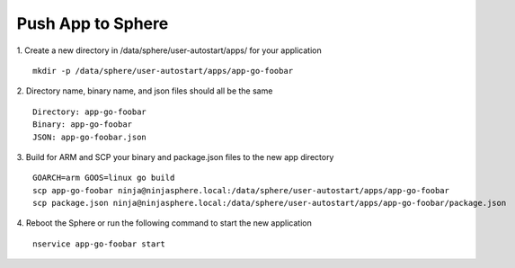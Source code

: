 Push App to Sphere
==============================

1. Create a new directory in /data/sphere/user-autostart/apps/ for your application
::

	mkdir -p /data/sphere/user-autostart/apps/app-go-foobar

2. Directory name, binary name, and json files should all be the same
::

	Directory: app-go-foobar
	Binary: app-go-foobar
	JSON: app-go-foobar.json

3. Build for ARM and SCP your binary and package.json files to the new app directory
::

	GOARCH=arm GOOS=linux go build
	scp app-go-foobar ninja@ninjasphere.local:/data/sphere/user-autostart/apps/app-go-foobar
	scp package.json ninja@ninjasphere.local:/data/sphere/user-autostart/apps/app-go-foobar/package.json

	
4. Reboot the Sphere or run the following command to start the new application
::

	nservice app-go-foobar start